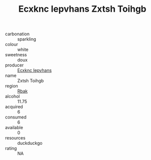:PROPERTIES:
:ID:                     dc603862-2f45-4a8e-bddf-c8d54355acaa
:END:
#+TITLE: Ecxknc Iepvhans Zxtsh Toihgb 

- carbonation :: sparkling
- colour :: white
- sweetness :: doux
- producer :: [[id:e9b35e4c-e3b7-4ed6-8f3f-da29fba78d5b][Ecxknc Iepvhans]]
- name :: Zxtsh Toihgb
- region :: [[id:77991750-dea6-4276-bb68-bc388de42400][Rbak]]
- alcohol :: 11.75
- acquired :: 6
- consumed :: 6
- available :: 0
- resources :: duckduckgo
- rating :: NA


